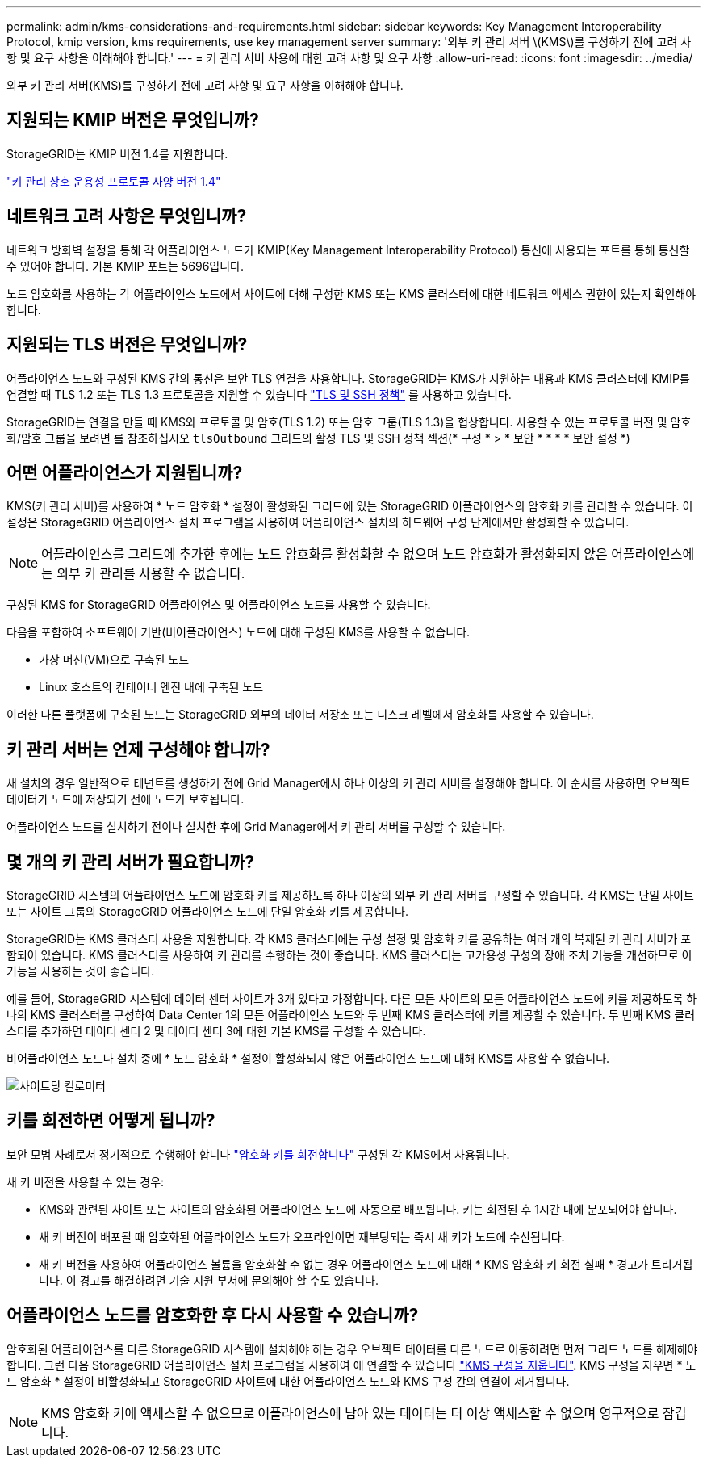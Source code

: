 ---
permalink: admin/kms-considerations-and-requirements.html 
sidebar: sidebar 
keywords: Key Management Interoperability Protocol, kmip version, kms requirements, use key management server 
summary: '외부 키 관리 서버 \(KMS\)를 구성하기 전에 고려 사항 및 요구 사항을 이해해야 합니다.' 
---
= 키 관리 서버 사용에 대한 고려 사항 및 요구 사항
:allow-uri-read: 
:icons: font
:imagesdir: ../media/


[role="lead"]
외부 키 관리 서버(KMS)를 구성하기 전에 고려 사항 및 요구 사항을 이해해야 합니다.



== 지원되는 KMIP 버전은 무엇입니까?

StorageGRID는 KMIP 버전 1.4를 지원합니다.

http://docs.oasis-open.org/kmip/spec/v1.4/os/kmip-spec-v1.4-os.html["키 관리 상호 운용성 프로토콜 사양 버전 1.4"^]



== 네트워크 고려 사항은 무엇입니까?

네트워크 방화벽 설정을 통해 각 어플라이언스 노드가 KMIP(Key Management Interoperability Protocol) 통신에 사용되는 포트를 통해 통신할 수 있어야 합니다. 기본 KMIP 포트는 5696입니다.

노드 암호화를 사용하는 각 어플라이언스 노드에서 사이트에 대해 구성한 KMS 또는 KMS 클러스터에 대한 네트워크 액세스 권한이 있는지 확인해야 합니다.



== 지원되는 TLS 버전은 무엇입니까?

어플라이언스 노드와 구성된 KMS 간의 통신은 보안 TLS 연결을 사용합니다. StorageGRID는 KMS가 지원하는 내용과 KMS 클러스터에 KMIP를 연결할 때 TLS 1.2 또는 TLS 1.3 프로토콜을 지원할 수 있습니다 link:manage-tls-ssh-policy.html["TLS 및 SSH 정책"] 를 사용하고 있습니다.

StorageGRID는 연결을 만들 때 KMS와 프로토콜 및 암호(TLS 1.2) 또는 암호 그룹(TLS 1.3)을 협상합니다. 사용할 수 있는 프로토콜 버전 및 암호화/암호 그룹을 보려면 를 참조하십시오 `tlsOutbound` 그리드의 활성 TLS 및 SSH 정책 섹션(* 구성 * > * 보안 * * * * 보안 설정 *)



== 어떤 어플라이언스가 지원됩니까?

KMS(키 관리 서버)를 사용하여 * 노드 암호화 * 설정이 활성화된 그리드에 있는 StorageGRID 어플라이언스의 암호화 키를 관리할 수 있습니다. 이 설정은 StorageGRID 어플라이언스 설치 프로그램을 사용하여 어플라이언스 설치의 하드웨어 구성 단계에서만 활성화할 수 있습니다.


NOTE: 어플라이언스를 그리드에 추가한 후에는 노드 암호화를 활성화할 수 없으며 노드 암호화가 활성화되지 않은 어플라이언스에는 외부 키 관리를 사용할 수 없습니다.

구성된 KMS for StorageGRID 어플라이언스 및 어플라이언스 노드를 사용할 수 있습니다.

다음을 포함하여 소프트웨어 기반(비어플라이언스) 노드에 대해 구성된 KMS를 사용할 수 없습니다.

* 가상 머신(VM)으로 구축된 노드
* Linux 호스트의 컨테이너 엔진 내에 구축된 노드


이러한 다른 플랫폼에 구축된 노드는 StorageGRID 외부의 데이터 저장소 또는 디스크 레벨에서 암호화를 사용할 수 있습니다.



== 키 관리 서버는 언제 구성해야 합니까?

새 설치의 경우 일반적으로 테넌트를 생성하기 전에 Grid Manager에서 하나 이상의 키 관리 서버를 설정해야 합니다. 이 순서를 사용하면 오브젝트 데이터가 노드에 저장되기 전에 노드가 보호됩니다.

어플라이언스 노드를 설치하기 전이나 설치한 후에 Grid Manager에서 키 관리 서버를 구성할 수 있습니다.



== 몇 개의 키 관리 서버가 필요합니까?

StorageGRID 시스템의 어플라이언스 노드에 암호화 키를 제공하도록 하나 이상의 외부 키 관리 서버를 구성할 수 있습니다. 각 KMS는 단일 사이트 또는 사이트 그룹의 StorageGRID 어플라이언스 노드에 단일 암호화 키를 제공합니다.

StorageGRID는 KMS 클러스터 사용을 지원합니다. 각 KMS 클러스터에는 구성 설정 및 암호화 키를 공유하는 여러 개의 복제된 키 관리 서버가 포함되어 있습니다. KMS 클러스터를 사용하여 키 관리를 수행하는 것이 좋습니다. KMS 클러스터는 고가용성 구성의 장애 조치 기능을 개선하므로 이 기능을 사용하는 것이 좋습니다.

예를 들어, StorageGRID 시스템에 데이터 센터 사이트가 3개 있다고 가정합니다. 다른 모든 사이트의 모든 어플라이언스 노드에 키를 제공하도록 하나의 KMS 클러스터를 구성하여 Data Center 1의 모든 어플라이언스 노드와 두 번째 KMS 클러스터에 키를 제공할 수 있습니다. 두 번째 KMS 클러스터를 추가하면 데이터 센터 2 및 데이터 센터 3에 대한 기본 KMS를 구성할 수 있습니다.

비어플라이언스 노드나 설치 중에 * 노드 암호화 * 설정이 활성화되지 않은 어플라이언스 노드에 대해 KMS를 사용할 수 없습니다.

image::../media/kms_per_site.png[사이트당 킬로미터]



== 키를 회전하면 어떻게 됩니까?

보안 모범 사례로서 정기적으로 수행해야 합니다 link:kms-managing.html#rotate-key["암호화 키를 회전합니다"] 구성된 각 KMS에서 사용됩니다.

새 키 버전을 사용할 수 있는 경우:

* KMS와 관련된 사이트 또는 사이트의 암호화된 어플라이언스 노드에 자동으로 배포됩니다. 키는 회전된 후 1시간 내에 분포되어야 합니다.
* 새 키 버전이 배포될 때 암호화된 어플라이언스 노드가 오프라인이면 재부팅되는 즉시 새 키가 노드에 수신됩니다.
* 새 키 버전을 사용하여 어플라이언스 볼륨을 암호화할 수 없는 경우 어플라이언스 노드에 대해 * KMS 암호화 키 회전 실패 * 경고가 트리거됩니다. 이 경고를 해결하려면 기술 지원 부서에 문의해야 할 수도 있습니다.




== 어플라이언스 노드를 암호화한 후 다시 사용할 수 있습니까?

암호화된 어플라이언스를 다른 StorageGRID 시스템에 설치해야 하는 경우 오브젝트 데이터를 다른 노드로 이동하려면 먼저 그리드 노드를 해제해야 합니다. 그런 다음 StorageGRID 어플라이언스 설치 프로그램을 사용하여 에 연결할 수 있습니다 https://docs.netapp.com/us-en/storagegrid-appliances/commonhardware/monitoring-node-encryption-in-maintenance-mode.html["KMS 구성을 지웁니다"^]. KMS 구성을 지우면 * 노드 암호화 * 설정이 비활성화되고 StorageGRID 사이트에 대한 어플라이언스 노드와 KMS 구성 간의 연결이 제거됩니다.


NOTE: KMS 암호화 키에 액세스할 수 없으므로 어플라이언스에 남아 있는 데이터는 더 이상 액세스할 수 없으며 영구적으로 잠깁니다.
